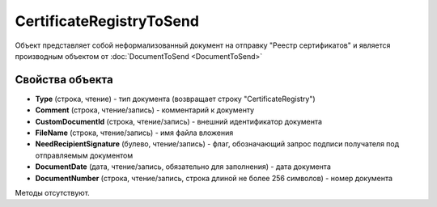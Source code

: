 ﻿CertificateRegistryToSend
=========================

Объект представляет собой неформализованный документ на отправку "Реестр сертификатов" и является производным объектом от :doc:`DocumentToSend <DocumentToSend>`

Свойства объекта
----------------

- **Type** (строка, чтение) - тип документа (возвращает строку "CertificateRegistry")

- **Comment** (строка, чтение/запись) - комментарий к документу

- **CustomDocumentId** (строка, чтение/запись) - внешний идентификатор документа

- **FileName** (строка, чтение/запись) - имя файла вложения

- **NeedRecipientSignature** (булево, чтение/запись) - флаг, обозначающий запрос подписи получателя под отправляемым документом

- **DocumentDate** (дата, чтение/запись, обязательно для заполнения) - дата документа

- **DocumentNumber** (строка, чтение/запись, строка длиной не более 256 символов) - номер документа


Методы отсутствуют.